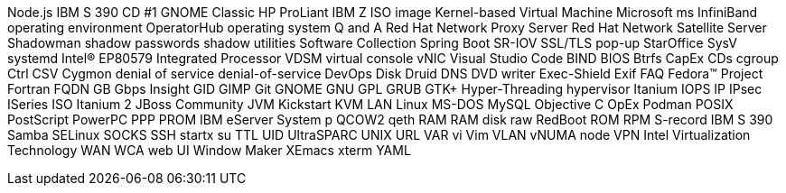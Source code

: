 Node.js
IBM S 390
CD #1
GNOME Classic
HP ProLiant
IBM Z
ISO image
Kernel-based Virtual Machine
Microsoft
ms
InfiniBand
operating environment
OperatorHub
operating system
Q and A
Red Hat Network Proxy Server
Red Hat Network Satellite Server
Shadowman
shadow passwords
shadow utilities
Software Collection
Spring Boot
SR-IOV
SSL/TLS
pop-up
StarOffice
SysV
systemd
Intel(R) EP80579 Integrated Processor
VDSM
virtual console
vNIC
Visual Studio Code
BIND
BIOS
Btrfs
CapEx
CDs
cgroup
Ctrl
CSV
Cygmon
denial of service
denial-of-service
DevOps
Disk Druid
DNS
DVD writer
Exec-Shield
Exif
FAQ
Fedora™ Project
Fortran
FQDN
GB
Gbps
Insight
GID
GIMP
Git
GNOME
GNU
GPL
GRUB
GTK+
Hyper-Threading
hypervisor
Itanium
IOPS
IP
IPsec
ISeries
ISO
Itanium 2
JBoss Community
JVM
Kickstart
KVM
LAN
Linux
MS-DOS
MySQL
Objective C
OpEx
Podman
POSIX
PostScript
PowerPC
PPP
PROM
IBM eServer System p
QCOW2
qeth
RAM
RAM disk
raw
RedBoot
ROM
RPM
S-record
IBM S 390
Samba
SELinux
SOCKS
SSH
startx
su
TTL
UID
UltraSPARC
UNIX
URL
VAR
vi
Vim
VLAN
vNUMA node
VPN
Intel Virtualization Technology
WAN
WCA
web UI
Window Maker
XEmacs
xterm
YAML
